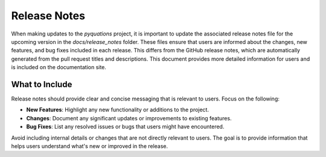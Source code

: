 =============
Release Notes
=============

When making updates to the `pyquations` project, it is important to update the associated release notes file for the upcoming version in the `docs/release_notes` folder. These files ensure that users are informed about the changes, new features, and bug fixes included in each release. This differs from the GitHub release notes, which are automatically generated from the pull request titles and descriptions. This document provides more detailed information for users and is included on the documentation site.

What to Include
===============

Release notes should provide clear and concise messaging that is relevant to users. Focus on the following:

- **New Features**: Highlight any new functionality or additions to the project.
- **Changes**: Document any significant updates or improvements to existing features.
- **Bug Fixes**: List any resolved issues or bugs that users might have encountered.

Avoid including internal details or changes that are not directly relevant to users. The goal is to provide information that helps users understand what's new or improved in the release.
